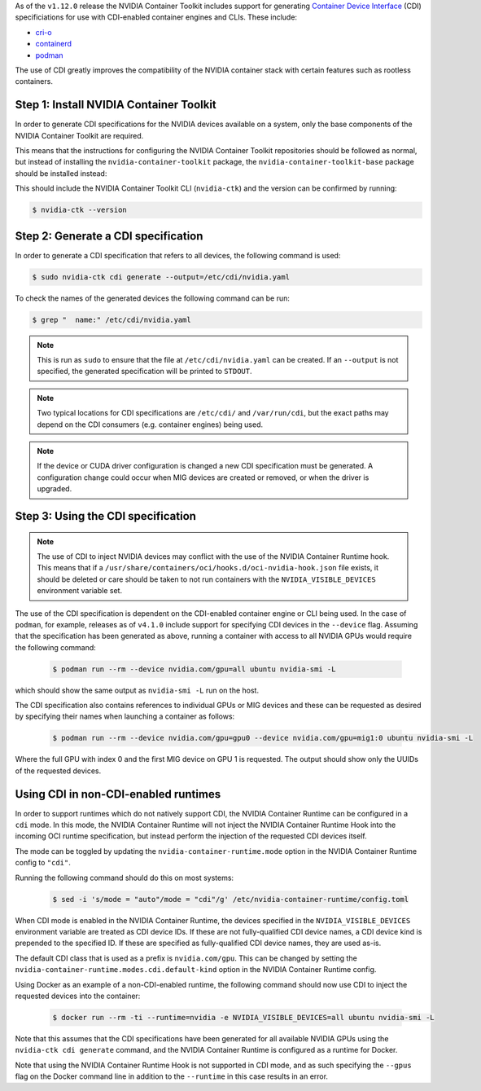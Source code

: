 .. Date: November 11 2022
.. Author: elezar

.. headings (h1/h2/h3/h4/h5) are # * = -

As of the ``v1.12.0`` release the NVIDIA Container Toolkit includes support for generating `Container Device Interface <https://github.com/container-orchestrated-devices/container-device-interface>`_ (CDI) specificiations
for use with CDI-enabled container engines and CLIs. These include:

* `cri-o <https://github.com/container-orchestrated-devices/container-device-interface#cri-o-configuration>`_
* `containerd <https://github.com/container-orchestrated-devices/container-device-interface#containerd-configuration>`_
* `podman <https://github.com/container-orchestrated-devices/container-device-interface#podman-configuration>`_

The use of CDI greatly improves the compatibility of the NVIDIA container stack with certain features such as rootless containers.

Step 1: Install NVIDIA Container Toolkit
========================================

In order to generate CDI specifications for the NVIDIA devices available on a system, only the base components of the NVIDIA Container Toolkit are required.

This means that the instructions for configuring the NVIDIA Container Toolkit repositories should be followed as normal, but instead of
installing the ``nvidia-container-toolkit`` package, the ``nvidia-container-toolkit-base`` package should be installed instead:

.. tabs::

    .. tab:: Ubuntu LTS

        .. code-block:: console

            $ sudo apt-get update \
                && sudo apt-get install -y nvidia-container-toolkit-base

    .. tab:: CentOS / RHEL

        .. code-block:: console

            $ sudo dnf clean expire-cache \
                && sudo dnf install -y nvidia-container-toolkit-base

This should include the NVIDIA Container Toolkit CLI (``nvidia-ctk``) and the version can be confirmed by running:

.. code-block:: console

    $ nvidia-ctk --version


Step 2: Generate a CDI specification
====================================

In order to generate a CDI specification that refers to all devices, the following command is used:

.. code-block:: console

    $ sudo nvidia-ctk cdi generate --output=/etc/cdi/nvidia.yaml

To check the names of the generated devices the following command can be run:

.. code-block:: console

    $ grep "  name:" /etc/cdi/nvidia.yaml

.. note::

    This is run as ``sudo`` to ensure that the file at ``/etc/cdi/nvidia.yaml`` can be created.
    If an ``--output`` is not specified, the generated specification will be printed to ``STDOUT``.

.. note::

    Two typical locations for CDI specifications are ``/etc/cdi/`` and ``/var/run/cdi``, but the exact paths may depend on the CDI consumers (e.g. container engines) being used.

.. note::

    If the device or CUDA driver configuration is changed a new CDI specification must be generated. A configuration change could occur when MIG devices are created or removed, or when the driver is upgraded.


Step 3: Using the CDI specification
===================================

.. note::

    The use of CDI to inject NVIDIA devices may conflict with the use of the NVIDIA Container Runtime hook. This means that if a ``/usr/share/containers/oci/hooks.d/oci-nvidia-hook.json`` file exists, it should be deleted or care should be taken to not run containers with the ``NVIDIA_VISIBLE_DEVICES`` environment variable set.


The use of the CDI specification is dependent on the CDI-enabled container engine or CLI being used. In the case of ``podman``, for example, releases as of ``v4.1.0`` include support for specifying CDI devices in the ``--device`` flag. Assuming that the specification has been generated as above, running a container with access to all NVIDIA GPUs would require the following command:

    .. code-block:: console

        $ podman run --rm --device nvidia.com/gpu=all ubuntu nvidia-smi -L

which should show the same output as ``nvidia-smi -L`` run on the host.

The CDI specification also contains references to individual GPUs or MIG devices and these can be requested as desired by specifying their names when launching a container as follows:

    .. code-block:: console

        $ podman run --rm --device nvidia.com/gpu=gpu0 --device nvidia.com/gpu=mig1:0 ubuntu nvidia-smi -L

Where the full GPU with index 0 and the first MIG device on GPU 1 is requested. The output should show only the UUIDs of the requested devices.

Using CDI in non-CDI-enabled runtimes
=====================================

In order to support runtimes which do not natively support CDI, the NVIDIA Container Runtime can be configured in a ``cdi`` mode.
In this mode, the NVIDIA Container Runtime will not inject the NVIDIA Container Runtime Hook into the incoming OCI runtime specification, but instead
perform the injection of the requested CDI devices itself.

The mode can be toggled by updating the ``nvidia-container-runtime.mode`` option in the NVIDIA Container Runtime config to ``"cdi"``.

Running the following command should do this on most systems:

    .. code-block:: console

        $ sed -i 's/mode = "auto"/mode = "cdi"/g' /etc/nvidia-container-runtime/config.toml

When CDI mode is enabled in the NVIDIA Container Runtime, the devices specified in the ``NVIDIA_VISIBLE_DEVICES`` environment variable are treated as CDI device IDs.
If these are not fully-qualified CDI device names, a CDI device kind is prepended to the specified ID. If these are specified as fully-qualified CDI device names, they are used as-is.

The default CDI class that is used as a prefix is ``nvidia.com/gpu``. This can be changed by setting the ``nvidia-container-runtime.modes.cdi.default-kind`` option in the NVIDIA Container Runtime config.

Using Docker as an example of a non-CDI-enabled runtime, the following command should now use CDI to inject the requested devices into the container:

    .. code-block:: console

        $ docker run --rm -ti --runtime=nvidia -e NVIDIA_VISIBLE_DEVICES=all ubuntu nvidia-smi -L

Note that this assumes that the CDI specifications have been generated for all available NVIDIA GPUs using the ``nvidia-ctk cdi generate`` command, and the NVIDIA Container Runtime is configured as
a runtime for Docker.

Note that using the NVIDIA Container Runtime Hook is not supported in CDI mode, and as such specifying the ``--gpus`` flag on the Docker command line in addition to the ``--runtime`` in this case
results in an error.
